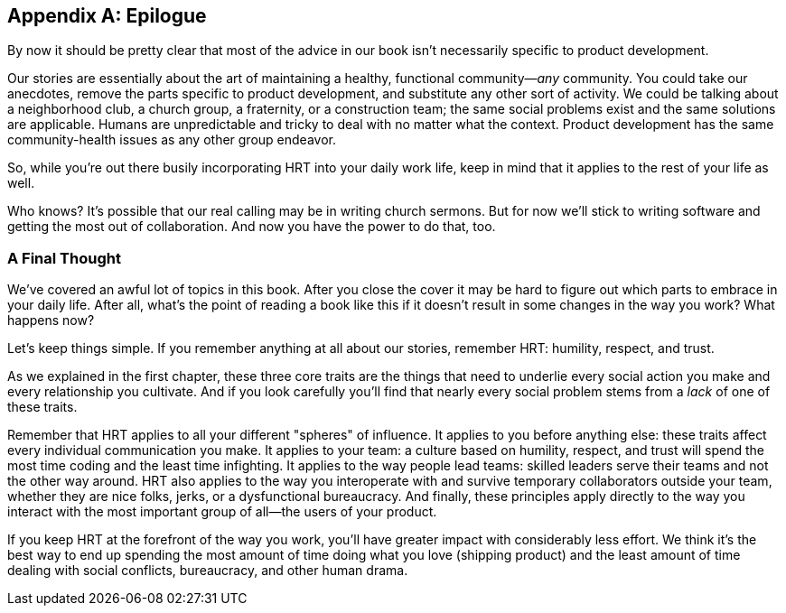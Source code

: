 [[epilogue]]
[appendix]
== Epilogue

By now it should be pretty clear that most of the advice in our book
isn't necessarily specific to product development.

Our stories are essentially about the art of maintaining a healthy,
functional community—__any__ community. You could take our anecdotes,
remove the parts specific to product development, and substitute any
other sort of activity. We could be talking about a neighborhood club,
a church group, a fraternity, or a construction team; the same social
problems exist and the same solutions are applicable. Humans are
unpredictable and tricky to deal with no matter what the
context. Product development has the same community-health issues as
any other group endeavor.

So, while you're out there busily incorporating HRT into your daily
work life, keep in mind that it applies to the rest of your life as
well.

Who knows? It's possible that our real calling may be in writing
church sermons. But for now we'll stick to writing software and
getting the most out of collaboration. And now you have the power to
do that, too.

[[a_final_thought-id001]]
=== A Final Thought

We've covered an awful lot of topics in this book. After you close the
cover it may be hard to figure out which parts to embrace in your
daily life. After all, what's the point of reading a book like this if
it doesn't result in some changes in the way you work? What happens
now?

((("HRT (humility, respect, trust)","importance of")))Let's keep things simple. If you remember anything at all about our
stories, remember HRT: humility, respect, and trust.

As we explained in the first chapter, these three core traits are the
things that need to underlie every social action you make and every
relationship you pass:[<span class="keep-together">cultivate</span>]. And if you look carefully you'll find that
nearly every social problem stems from a __lack__ of one of these
traits.

Remember that HRT applies to all your different "spheres" of
influence. It applies to you before anything else: these traits affect
every individual communication you make. It applies to your team: a
culture based on humility, respect, and trust will spend the most time
coding and the least time infighting. It applies to the way people
lead teams: skilled leaders serve their teams and not the other way
around. HRT also applies to the way you interoperate with and survive
temporary collaborators outside your team, whether they are nice
folks, jerks, or a dysfunctional bureaucracy. And finally, these
principles apply directly to the way you interact with the most
important group of all—the users of your product.

If you keep HRT at the forefront of the way you work, you'll have
greater impact with considerably less effort. We think it's the best
way to end up spending the most amount of time doing what you love
(shipping product) and the least amount of time dealing with social
conflicts, bureaucracy, and other human drama.

